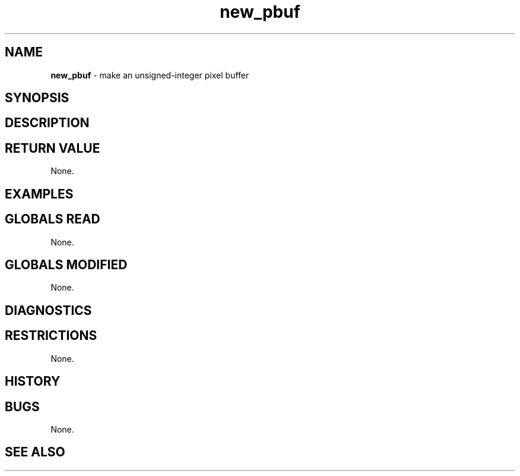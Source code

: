 .TH "new_pbuf" "3" "5 November 2015" "IPW v2" "IPW Library Functions"
.SH NAME
.PP
\fBnew_pbuf\fP - make an unsigned-integer pixel buffer
.SH SYNOPSIS
.SH DESCRIPTION
.SH RETURN VALUE
.PP
None.
.SH EXAMPLES
.SH GLOBALS READ
.PP
None.
.SH GLOBALS MODIFIED
.PP
None.
.SH DIAGNOSTICS
.SH RESTRICTIONS
.PP
None.
.SH HISTORY
.SH BUGS
.PP
None.
.SH SEE ALSO
